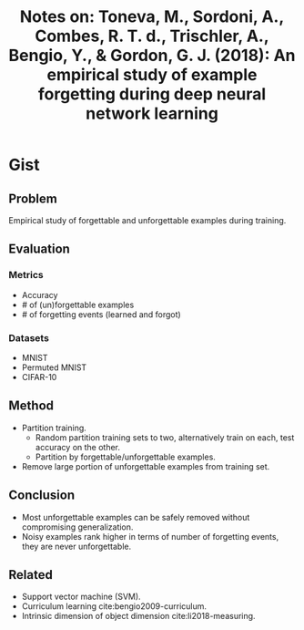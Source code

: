 #+TITLE: Notes on: Toneva, M., Sordoni, A., Combes, R. T. d., Trischler, A., Bengio, Y., & Gordon, G. J. (2018): An empirical study of example forgetting during deep neural network learning

* Gist

** Problem

Empirical study of forgettable and unforgettable examples during training.

** Evaluation

*** Metrics

- Accuracy
- # of (un)forgettable examples
- # of forgetting events (learned and forgot)

*** Datasets

- MNIST
- Permuted MNIST
- CIFAR-10

** Method

- Partition training.
  - Random partition training sets to two, alternatively train on each, test
    accuracy on the other.
  - Partition by forgettable/unforgettable examples.
- Remove large portion of unforgettable examples from training set.

** Conclusion

- Most unforgettable examples can be safely removed without compromising
  generalization.
- Noisy examples rank higher in terms of number of forgetting events, they are
  never unforgettable.

** Related

- Support vector machine (SVM).
- Curriculum learning cite:bengio2009-curriculum.
- Intrinsic dimension of object dimension cite:li2018-measuring.
